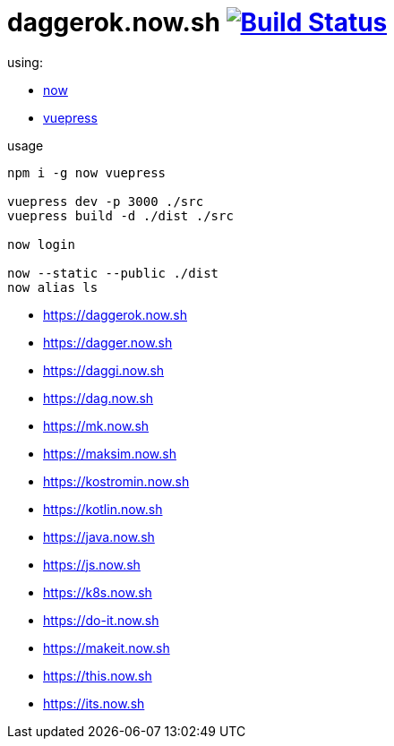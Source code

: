 = daggerok.now.sh image:https://travis-ci.org/daggerok/daggerok.now.sh.svg?branch=master["Build Status", link="https://travis-ci.org/daggerok/daggerok.now.sh"]

using:

- link:https://now.sh[now]
- link:https://vuepress.vuejs.org/[vuepress]

.usage
[source,bash]
----
npm i -g now vuepress

vuepress dev -p 3000 ./src
vuepress build -d ./dist ./src

now login

now --static --public ./dist
now alias ls
----


- https://daggerok.now.sh
- https://dagger.now.sh
- https://daggi.now.sh
- https://dag.now.sh
- https://mk.now.sh
- https://maksim.now.sh
- https://kostromin.now.sh
- https://kotlin.now.sh
- https://java.now.sh
- https://js.now.sh
- https://k8s.now.sh
- https://do-it.now.sh
- https://makeit.now.sh
- https://this.now.sh
- https://its.now.sh
